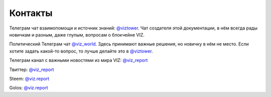 Контакты
========

Телеграм чат взаимопомощи и источник знаний:
`@viztower <https://t.me/viztower>`__. Чат создателя этой документации,
в нём всегда рады новичкам и разным, даже глупым, вопросам о блокчейне
VIZ.

Политический Телеграм чат `@viz_world <https://t.me/viz_world>`__. Здесь
принимают важные решения, но новичку в нём не место. Если хотите задать
какой-то вопрос, то лучше делайте это в
`@viztower <https://t.me/viztower>`__.

Телеграм канал с важными новостями из мира VIZ:
`@viz_report <https://twitter.com/viz_report>`__

Твиттер: `@viz_report <https://twitter.com/viz_report>`__

Steem: `@viz.report <https://steemit.com/@viz.report>`__

Golos: `@viz.report <https://golos.io/@viz.report>`__
